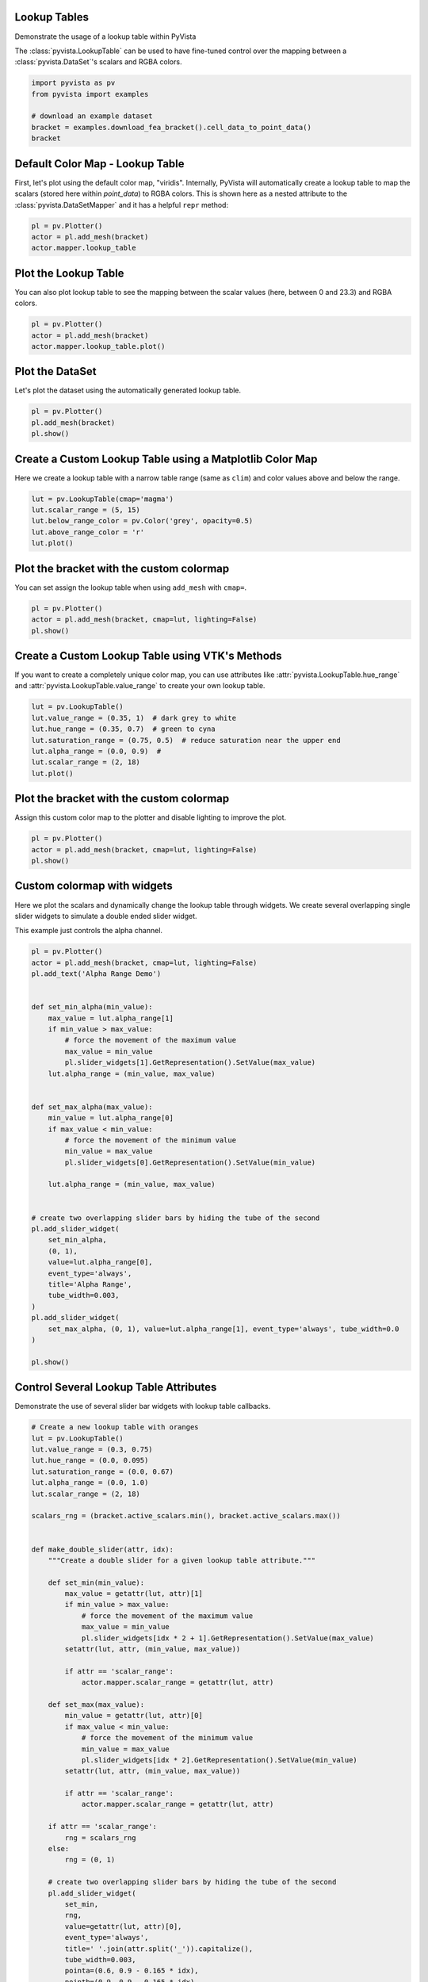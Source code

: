 
.. DO NOT EDIT.
.. THIS FILE WAS AUTOMATICALLY GENERATED BY SPHINX-GALLERY.
.. TO MAKE CHANGES, EDIT THE SOURCE PYTHON FILE:
.. "examples/02-plot/lookup-table.py"
.. LINE NUMBERS ARE GIVEN BELOW.

.. only:: html

    .. note::
        :class: sphx-glr-download-link-note

        Click :ref:`here <sphx_glr_download_examples_02-plot_lookup-table.py>`
        to download the full example code

.. rst-class:: sphx-glr-example-title

.. _sphx_glr_examples_02-plot_lookup-table.py:


.. _lookup_table_example:

Lookup Tables
~~~~~~~~~~~~~
Demonstrate the usage of a lookup table within PyVista

The :class:`pyvista.LookupTable` can be used to have fine-tuned control over
the mapping between a :class:`pyvista.DataSet`'s scalars and RGBA colors.

.. GENERATED FROM PYTHON SOURCE LINES 12-21

.. code-block:: default


    import pyvista as pv
    from pyvista import examples

    # download an example dataset
    bracket = examples.download_fea_bracket().cell_data_to_point_data()
    bracket







.. raw:: html

    <div class="output_subarea output_html rendered_html output_result">
    <table><tr><th>Header</th><th>Data Arrays</th></tr><tr><td>
    <table>
    <tr><th>UnstructuredGrid</th><th>Information</th></tr>
    <tr><td>N Cells</td><td>56786</td></tr>
    <tr><td>N Points</td><td>102578</td></tr>
    <tr><td>X Bounds</td><td>-2.000e+00, 2.000e+00</td></tr>
    <tr><td>Y Bounds</td><td>-2.000e+00, 2.000e+00</td></tr>
    <tr><td>Z Bounds</td><td>0.000e+00, 3.250e+00</td></tr>
    <tr><td>N Arrays</td><td>1</td></tr>
    </table>

    </td><td>
    <table>
    <tr><th>Name</th><th>Field</th><th>Type</th><th>N Comp</th><th>Min</th><th>Max</th></tr>
    <tr><td><b>Equivalent (von-Mises) Stress (psi)</b></td><td>Points</td><td>float32</td><td>1</td><td>1.437e-02</td><td>2.327e+01</td></tr>
    </table>

    </td></tr> </table>
    </div>
    <br />
    <br />

.. GENERATED FROM PYTHON SOURCE LINES 22-28

Default Color Map - Lookup Table
~~~~~~~~~~~~~~~~~~~~~~~~~~~~~~~~
First, let's plot using the default color map, "viridis". Internally, PyVista
will automatically create a lookup table to map the scalars (stored here
within `point_data`) to RGBA colors. This is shown here as a nested attribute
to the :class:`pyvista.DataSetMapper` and it has a helpful ``repr`` method:

.. GENERATED FROM PYTHON SOURCE LINES 28-34

.. code-block:: default


    pl = pv.Plotter()
    actor = pl.add_mesh(bracket)
    actor.mapper.lookup_table





.. image-sg:: /examples/02-plot/images/sphx_glr_lookup-table_001.png
   :alt: lookup table
   :srcset: /examples/02-plot/images/sphx_glr_lookup-table_001.png
   :class: sphx-glr-single-img


.. rst-class:: sphx-glr-script-out

 .. code-block:: none


    LookupTable (0x7f8fb355d520)
      Table Range:                (0.014368999749422073, 23.26799964904785)
      N Values:                   256
      Above Range Color:          None
      Below Range Color:          None
      NAN Color:                  Color(name='darkgray', hex='#a9a9a9ff')
      Log Scale:                  False
      Color Map:                  "viridis"



.. GENERATED FROM PYTHON SOURCE LINES 35-39

Plot the Lookup Table
~~~~~~~~~~~~~~~~~~~~~
You can also plot lookup table to see the mapping between the scalar values
(here, between 0 and 23.3) and RGBA colors.

.. GENERATED FROM PYTHON SOURCE LINES 39-45

.. code-block:: default


    pl = pv.Plotter()
    actor = pl.add_mesh(bracket)
    actor.mapper.lookup_table.plot()





.. rst-class:: sphx-glr-horizontal


    *

      .. image-sg:: /examples/02-plot/images/sphx_glr_lookup-table_002.png
          :alt: lookup table
          :srcset: /examples/02-plot/images/sphx_glr_lookup-table_002.png
          :class: sphx-glr-multi-img

    *

      .. image-sg:: /examples/02-plot/images/sphx_glr_lookup-table_003.png
          :alt: lookup table
          :srcset: /examples/02-plot/images/sphx_glr_lookup-table_003.png
          :class: sphx-glr-multi-img





.. GENERATED FROM PYTHON SOURCE LINES 46-49

Plot the DataSet
~~~~~~~~~~~~~~~~
Let's plot the dataset using the automatically generated lookup table.

.. GENERATED FROM PYTHON SOURCE LINES 49-55

.. code-block:: default


    pl = pv.Plotter()
    pl.add_mesh(bracket)
    pl.show()





.. image-sg:: /examples/02-plot/images/sphx_glr_lookup-table_004.png
   :alt: lookup table
   :srcset: /examples/02-plot/images/sphx_glr_lookup-table_004.png
   :class: sphx-glr-single-img





.. GENERATED FROM PYTHON SOURCE LINES 56-60

Create a Custom Lookup Table using a Matplotlib Color Map
~~~~~~~~~~~~~~~~~~~~~~~~~~~~~~~~~~~~~~~~~~~~~~~~~~~~~~~~~
Here we create a lookup table with a narrow table range (same as ``clim``)
and color values above and below the range.

.. GENERATED FROM PYTHON SOURCE LINES 60-68

.. code-block:: default


    lut = pv.LookupTable(cmap='magma')
    lut.scalar_range = (5, 15)
    lut.below_range_color = pv.Color('grey', opacity=0.5)
    lut.above_range_color = 'r'
    lut.plot()





.. image-sg:: /examples/02-plot/images/sphx_glr_lookup-table_005.png
   :alt: lookup table
   :srcset: /examples/02-plot/images/sphx_glr_lookup-table_005.png
   :class: sphx-glr-single-img





.. GENERATED FROM PYTHON SOURCE LINES 69-72

Plot the bracket with the custom colormap
~~~~~~~~~~~~~~~~~~~~~~~~~~~~~~~~~~~~~~~~~
You can set assign the lookup table when using ``add_mesh`` with ``cmap=``.

.. GENERATED FROM PYTHON SOURCE LINES 72-79

.. code-block:: default



    pl = pv.Plotter()
    actor = pl.add_mesh(bracket, cmap=lut, lighting=False)
    pl.show()





.. image-sg:: /examples/02-plot/images/sphx_glr_lookup-table_006.png
   :alt: lookup table
   :srcset: /examples/02-plot/images/sphx_glr_lookup-table_006.png
   :class: sphx-glr-single-img





.. GENERATED FROM PYTHON SOURCE LINES 80-85

Create a Custom Lookup Table using VTK's Methods
~~~~~~~~~~~~~~~~~~~~~~~~~~~~~~~~~~~~~~~~~~~~~~~~
If you want to create a completely unique color map, you can use attributes
like :attr:`pyvista.LookupTable.hue_range` and
:attr:`pyvista.LookupTable.value_range` to create your own lookup table.

.. GENERATED FROM PYTHON SOURCE LINES 85-95

.. code-block:: default


    lut = pv.LookupTable()
    lut.value_range = (0.35, 1)  # dark grey to white
    lut.hue_range = (0.35, 0.7)  # green to cyna
    lut.saturation_range = (0.75, 0.5)  # reduce saturation near the upper end
    lut.alpha_range = (0.0, 0.9)  #
    lut.scalar_range = (2, 18)
    lut.plot()





.. image-sg:: /examples/02-plot/images/sphx_glr_lookup-table_007.png
   :alt: lookup table
   :srcset: /examples/02-plot/images/sphx_glr_lookup-table_007.png
   :class: sphx-glr-single-img





.. GENERATED FROM PYTHON SOURCE LINES 96-100

Plot the bracket with the custom colormap
~~~~~~~~~~~~~~~~~~~~~~~~~~~~~~~~~~~~~~~~~
Assign this custom color map to the plotter and disable lighting to improve
the plot.

.. GENERATED FROM PYTHON SOURCE LINES 100-106

.. code-block:: default


    pl = pv.Plotter()
    actor = pl.add_mesh(bracket, cmap=lut, lighting=False)
    pl.show()





.. image-sg:: /examples/02-plot/images/sphx_glr_lookup-table_008.png
   :alt: lookup table
   :srcset: /examples/02-plot/images/sphx_glr_lookup-table_008.png
   :class: sphx-glr-single-img





.. GENERATED FROM PYTHON SOURCE LINES 107-114

Custom colormap with widgets
~~~~~~~~~~~~~~~~~~~~~~~~~~~~
Here we plot the scalars and dynamically change the lookup table through
widgets. We create several overlapping single slider widgets to simulate a
double ended slider widget.

This example just controls the alpha channel.

.. GENERATED FROM PYTHON SOURCE LINES 114-156

.. code-block:: default



    pl = pv.Plotter()
    actor = pl.add_mesh(bracket, cmap=lut, lighting=False)
    pl.add_text('Alpha Range Demo')


    def set_min_alpha(min_value):
        max_value = lut.alpha_range[1]
        if min_value > max_value:
            # force the movement of the maximum value
            max_value = min_value
            pl.slider_widgets[1].GetRepresentation().SetValue(max_value)
        lut.alpha_range = (min_value, max_value)


    def set_max_alpha(max_value):
        min_value = lut.alpha_range[0]
        if max_value < min_value:
            # force the movement of the minimum value
            min_value = max_value
            pl.slider_widgets[0].GetRepresentation().SetValue(min_value)

        lut.alpha_range = (min_value, max_value)


    # create two overlapping slider bars by hiding the tube of the second
    pl.add_slider_widget(
        set_min_alpha,
        (0, 1),
        value=lut.alpha_range[0],
        event_type='always',
        title='Alpha Range',
        tube_width=0.003,
    )
    pl.add_slider_widget(
        set_max_alpha, (0, 1), value=lut.alpha_range[1], event_type='always', tube_width=0.0
    )

    pl.show()





.. image-sg:: /examples/02-plot/images/sphx_glr_lookup-table_009.png
   :alt: lookup table
   :srcset: /examples/02-plot/images/sphx_glr_lookup-table_009.png
   :class: sphx-glr-single-img





.. GENERATED FROM PYTHON SOURCE LINES 157-161

Control Several Lookup Table Attributes
~~~~~~~~~~~~~~~~~~~~~~~~~~~~~~~~~~~~~~~
Demonstrate the use of several slider bar widgets with lookup table
callbacks.

.. GENERATED FROM PYTHON SOURCE LINES 161-235

.. code-block:: default


    # Create a new lookup table with oranges
    lut = pv.LookupTable()
    lut.value_range = (0.3, 0.75)
    lut.hue_range = (0.0, 0.095)
    lut.saturation_range = (0.0, 0.67)
    lut.alpha_range = (0.0, 1.0)
    lut.scalar_range = (2, 18)

    scalars_rng = (bracket.active_scalars.min(), bracket.active_scalars.max())


    def make_double_slider(attr, idx):
        """Create a double slider for a given lookup table attribute."""

        def set_min(min_value):
            max_value = getattr(lut, attr)[1]
            if min_value > max_value:
                # force the movement of the maximum value
                max_value = min_value
                pl.slider_widgets[idx * 2 + 1].GetRepresentation().SetValue(max_value)
            setattr(lut, attr, (min_value, max_value))

            if attr == 'scalar_range':
                actor.mapper.scalar_range = getattr(lut, attr)

        def set_max(max_value):
            min_value = getattr(lut, attr)[0]
            if max_value < min_value:
                # force the movement of the minimum value
                min_value = max_value
                pl.slider_widgets[idx * 2].GetRepresentation().SetValue(min_value)
            setattr(lut, attr, (min_value, max_value))

            if attr == 'scalar_range':
                actor.mapper.scalar_range = getattr(lut, attr)

        if attr == 'scalar_range':
            rng = scalars_rng
        else:
            rng = (0, 1)

        # create two overlapping slider bars by hiding the tube of the second
        pl.add_slider_widget(
            set_min,
            rng,
            value=getattr(lut, attr)[0],
            event_type='always',
            title=' '.join(attr.split('_')).capitalize(),
            tube_width=0.003,
            pointa=(0.6, 0.9 - 0.165 * idx),
            pointb=(0.9, 0.9 - 0.165 * idx),
        )
        pl.add_slider_widget(
            set_max,
            rng,
            value=getattr(lut, attr)[1],
            event_type='always',
            tube_width=0.0,
            pointa=(0.6, 0.9 - 0.165 * idx),
            pointb=(0.9, 0.9 - 0.165 * idx),
        )


    pl = pv.Plotter()
    actor = pl.add_mesh(bracket, cmap=lut, lighting=False)
    make_double_slider('alpha_range', 0)
    make_double_slider('hue_range', 1)
    make_double_slider('value_range', 2)
    make_double_slider('saturation_range', 3)
    make_double_slider('scalar_range', 4)

    pl.camera_position = [(9.021, 5.477, 7.780), (-0.679, 1.349, 0.874), (-0.498, -0.228, 0.836)]
    cpos = pl.show(return_cpos=True)



.. image-sg:: /examples/02-plot/images/sphx_glr_lookup-table_010.png
   :alt: lookup table
   :srcset: /examples/02-plot/images/sphx_glr_lookup-table_010.png
   :class: sphx-glr-single-img






.. rst-class:: sphx-glr-timing

   **Total running time of the script:** ( 0 minutes  4.440 seconds)


.. _sphx_glr_download_examples_02-plot_lookup-table.py:

.. only:: html

  .. container:: sphx-glr-footer sphx-glr-footer-example


    .. container:: sphx-glr-download sphx-glr-download-python

      :download:`Download Python source code: lookup-table.py <lookup-table.py>`

    .. container:: sphx-glr-download sphx-glr-download-jupyter

      :download:`Download Jupyter notebook: lookup-table.ipynb <lookup-table.ipynb>`


.. only:: html

 .. rst-class:: sphx-glr-signature

    `Gallery generated by Sphinx-Gallery <https://sphinx-gallery.github.io>`_
